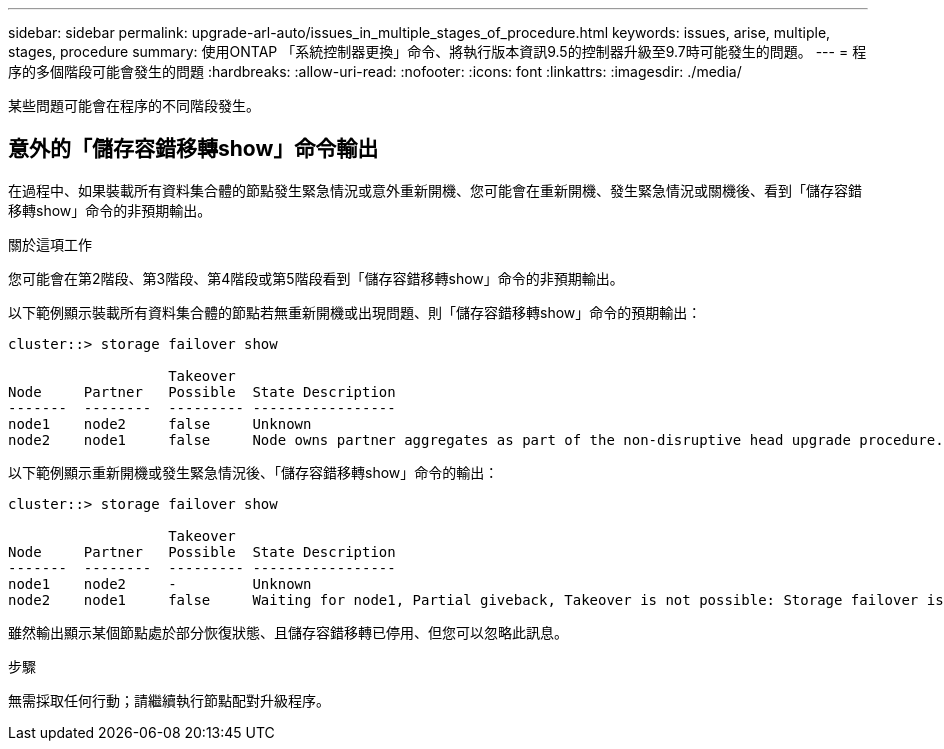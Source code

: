 ---
sidebar: sidebar 
permalink: upgrade-arl-auto/issues_in_multiple_stages_of_procedure.html 
keywords: issues, arise, multiple, stages, procedure 
summary: 使用ONTAP 「系統控制器更換」命令、將執行版本資訊9.5的控制器升級至9.7時可能發生的問題。 
---
= 程序的多個階段可能會發生的問題
:hardbreaks:
:allow-uri-read: 
:nofooter: 
:icons: font
:linkattrs: 
:imagesdir: ./media/


[role="lead"]
某些問題可能會在程序的不同階段發生。



== 意外的「儲存容錯移轉show」命令輸出

在過程中、如果裝載所有資料集合體的節點發生緊急情況或意外重新開機、您可能會在重新開機、發生緊急情況或關機後、看到「儲存容錯移轉show」命令的非預期輸出。

.關於這項工作
您可能會在第2階段、第3階段、第4階段或第5階段看到「儲存容錯移轉show」命令的非預期輸出。

以下範例顯示裝載所有資料集合體的節點若無重新開機或出現問題、則「儲存容錯移轉show」命令的預期輸出：

....
cluster::> storage failover show

                   Takeover
Node     Partner   Possible  State Description
-------  --------  --------- -----------------
node1    node2     false     Unknown
node2    node1     false     Node owns partner aggregates as part of the non-disruptive head upgrade procedure. Takeover is not possible: Storage failover is disabled.
....
以下範例顯示重新開機或發生緊急情況後、「儲存容錯移轉show」命令的輸出：

....
cluster::> storage failover show

                   Takeover
Node     Partner   Possible  State Description
-------  --------  --------- -----------------
node1    node2     -         Unknown
node2    node1     false     Waiting for node1, Partial giveback, Takeover is not possible: Storage failover is disabled
....
雖然輸出顯示某個節點處於部分恢復狀態、且儲存容錯移轉已停用、但您可以忽略此訊息。

.步驟
無需採取任何行動；請繼續執行節點配對升級程序。
